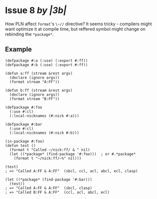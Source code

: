 #+options: toc:nil

* Issue 8 /by |3b|/
  How PLN affect ~format~'s ~\~//~ directive? It seems tricky - compilers might
  want optimize it at compile time, but reffered symbol might change on
  rebinding the ~*package*~.
** Example
   #+BEGIN_SRC common-lisp
   (defpackage #:a (:use) (:export #:ff))
   (defpackage #:b (:use) (:export #:ff))

   (defun a:ff (stream &rest args)
     (declare (ignore args))
     (format stream "A:FF"))

   (defun b:ff (stream &rest args)
     (declare (ignore args))
     (format stream "B:FF"))

   (defpackage #:foo
     (:use #:cl)
     (:local-nicknames (#:nick #:a)))

   (defpackage #:bar
     (:use #:cl)
     (:local-nicknames (#:nick #:b)))

   (in-package #:foo)
   (defun test ()
     (format t "Called ~/nick:ff/ & " nil)
     (let ((*package* (find-package '#:foo)))  ; or #.*package*
       (format t "~/nick:ff/~%" nil)))

   (test)
   ; => "Called A:FF & A:FF"  (sbcl, ccl, acl, abcl, ecl, clasp)

   (let ((*package* (find-package '#:bar)))
     (test))
   ; => "Called A:FF & A:FF"  (sbcl, clasp)
   ; => "Called B:FF & A:FF"  (ccl, acl, abcl, ecl)
   #+END_SRC
